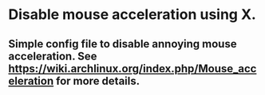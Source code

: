 * Disable mouse acceleration using X.

** Simple config file to disable annoying mouse acceleration.  See https://wiki.archlinux.org/index.php/Mouse_acceleration for more details.
